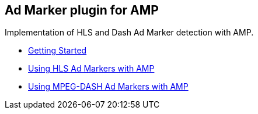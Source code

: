 == Ad Marker plugin for AMP

Implementation of HLS and Dash Ad Marker detection with AMP.

- xref:pages/1-overview.adoc[Getting Started]

- xref:pages/2-hls.adoc[Using HLS Ad Markers with AMP]

- xref:pages/3-dash.adoc[Using MPEG-DASH Ad Markers with AMP]